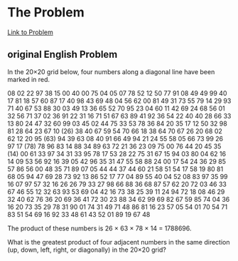 * The Problem

[[https://projecteuler.net/problem=11][Link to Problem]]

** original English Problem

In the 20×20 grid below, four numbers along a diagonal line have been marked in red.

08 02 22 97 38 15 00 40  00  75  04  05  07 78 52 12 50 77 91 08
49 49 99 40 17 81 18 57  60  87  17  40  98 43 69 48 04 56 62 00
81 49 31 73 55 79 14 29  93  71  40  67  53 88 30 03 49 13 36 65
52 70 95 23 04 60 11 42  69  24  68  56  01 32 56 71 37 02 36 91
22 31 16 71 51 67 63 89  41  92  36  54  22 40 40 28 66 33 13 80
24 47 32 60 99 03 45 02  44  75  33  53  78 36 84 20 35 17 12 50
32 98 81 28 64 23 67 10 (26) 38  40  67  59 54 70 66 18 38 64 70
67 26 20 68 02 62 12 20  95 (63) 94  39  63 08 40 91 66 49 94 21
24 55 58 05 66 73 99 26  97  17 (78) 78  96 83 14 88 34 89 63 72
21 36 23 09 75 00 76 44  20  45  35 (14) 00 61 33 97 34 31 33 95
78 17 53 28 22 75 31 67  15  94  03  80  04 62 16 14 09 53 56 92
16 39 05 42 96 35 31 47  55  58  88  24  00 17 54 24 36 29 85 57
86 56 00 48 35 71 89 07  05  44  44  37  44 60 21 58 51 54 17 58
19 80 81 68 05 94 47 69  28  73  92  13  86 52 17 77 04 89 55 40
04 52 08 83 97 35 99 16  07  97  57  32  16 26 26 79 33 27 98 66
88 36 68 87 57 62 20 72  03  46  33  67  46 55 12 32 63 93 53 69
04 42 16 73 38 25 39 11  24  94  72  18  08 46 29 32 40 62 76 36
20 69 36 41 72 30 23 88  34  62  99  69  82 67 59 85 74 04 36 16
20 73 35 29 78 31 90 01  74  31  49  71  48 86 81 16 23 57 05 54
01 70 54 71 83 51 54 69  16  92  33  48  61 43 52 01 89 19 67 48

The product of these numbers is 26 × 63 × 78 × 14 = 1788696.

What is the greatest product of four adjacent numbers in the same direction (up, down, left, right, or diagonally) in the 20×20 grid?
